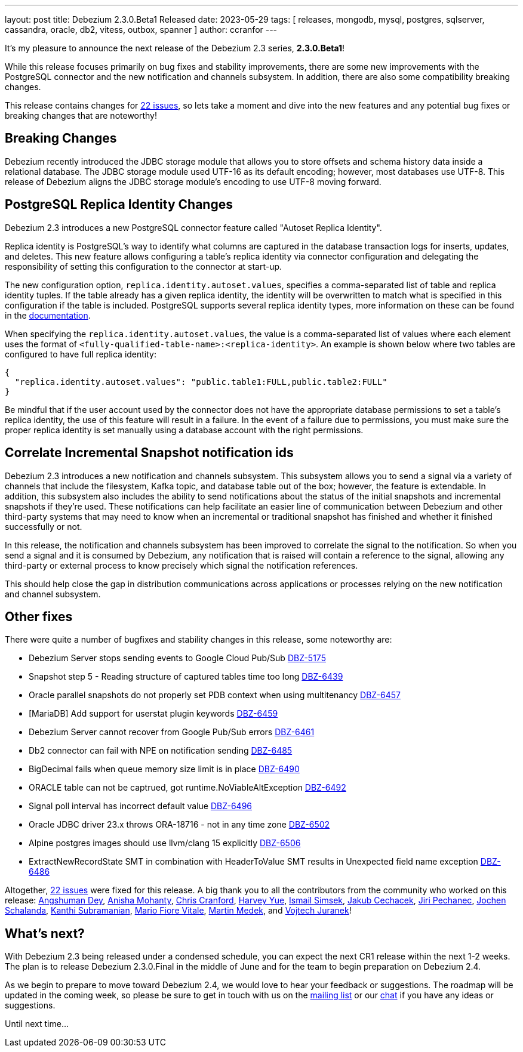 ---
layout: post
title:  Debezium 2.3.0.Beta1 Released
date:   2023-05-29
tags: [ releases, mongodb, mysql, postgres, sqlserver, cassandra, oracle, db2, vitess, outbox, spanner ]
author: ccranfor
---

It's my pleasure to announce the next release of the Debezium 2.3 series, *2.3.0.Beta1*!

While this release focuses primarily on bug fixes and stability improvements, there are some new improvements with the PostgreSQL connector and the new notification and channels subsystem.
In addition, there are also some compatibility breaking changes.

This release contains changes for https://issues.redhat.com/issues/?jql=project%20%3D%20DBZ%20AND%20fixVersion%20%3D%202.3.0.Beta1%20ORDER%20BY%20issuetype%20DESC[22 issues],
so lets take a moment and dive into the new features and any potential bug fixes or breaking changes that are noteworthy!

+++<!-- more -->+++

== Breaking Changes

Debezium recently introduced the JDBC storage module that allows you to store offsets and schema history data inside a relational database.
The JDBC storage module used UTF-16 as its default encoding; however, most databases use UTF-8.
This release of Debezium aligns the JDBC storage module's encoding to use UTF-8 moving forward.

== PostgreSQL Replica Identity Changes

Debezium 2.3 introduces a new PostgreSQL connector feature called "Autoset Replica Identity".

Replica identity is PostgreSQL's way to identify what columns are captured in the database transaction logs for inserts, updates, and deletes.
This new feature allows configuring a table's replica identity via connector configuration and delegating the responsibility of setting this configuration to the connector at start-up.

The new configuration option, `replica.identity.autoset.values`, specifies a comma-separated list of table and replica identity tuples.
If the table already has a given replica identity, the identity will be overwritten to match what is specified in this configuration if the table is included.
PostgreSQL supports several replica identity types, more information on these can be found in the https://debezium.io/documentation/reference/2.3/connectors/postgresql.html#postgresql-replica-identity[documentation].

When specifying the `replica.identity.autoset.values`, the value is a comma-separated list of values where each element uses the format of `<fully-qualified-table-name>:<replica-identity>`.
An example is shown below where two tables are configured to have full replica identity:

[source,json]
----
{
  "replica.identity.autoset.values": "public.table1:FULL,public.table2:FULL"
}
----

Be mindful that if the user account used by the connector does not have the appropriate database permissions to set a table's replica identity, the use of this feature will result in a failure.
In the event of a failure due to permissions, you must make sure the proper replica identity is set manually using a database account with the right permissions.

== Correlate Incremental Snapshot notification ids

Debezium 2.3 introduces a new notification and channels subsystem.
This subsystem allows you to send a signal via a variety of channels that include the filesystem, Kafka topic, and database table out of the box; however, the feature is extendable.
In addition, this subsystem also includes the ability to send notifications about the status of the initial snapshots and incremental snapshots if they're used.
These notifications can help facilitate an easier line of communication between Debezium and other third-party systems that may need to know when an incremental or traditional snapshot has finished and whether it finished successfully or not.

In this release, the notification and channels subsystem has been improved to correlate the signal to the notification.
So when you send a signal and it is consumed by Debezium, any notification that is raised will contain a reference to the signal, allowing any third-party or external process to know precisely which signal the notification references.

This should help close the gap in distribution communications across applications or processes relying on the new notification and channel subsystem.

== Other fixes

There were quite a number of bugfixes and stability changes in this release, some noteworthy are:

* Debezium Server stops sending events to Google Cloud Pub/Sub https://issues.redhat.com/browse/DBZ-5175[DBZ-5175]
* Snapshot step 5 - Reading structure of captured tables time too long  https://issues.redhat.com/browse/DBZ-6439[DBZ-6439]
* Oracle parallel snapshots do not properly set PDB context when using multitenancy https://issues.redhat.com/browse/DBZ-6457[DBZ-6457]
* [MariaDB] Add support for userstat plugin keywords https://issues.redhat.com/browse/DBZ-6459[DBZ-6459]
* Debezium Server cannot recover from Google Pub/Sub errors https://issues.redhat.com/browse/DBZ-6461[DBZ-6461]
* Db2 connector can fail with NPE on notification sending https://issues.redhat.com/browse/DBZ-6485[DBZ-6485]
* BigDecimal fails when queue memory size limit is in place https://issues.redhat.com/browse/DBZ-6490[DBZ-6490]
* ORACLE table can not be captrued, got runtime.NoViableAltException https://issues.redhat.com/browse/DBZ-6492[DBZ-6492]
* Signal poll interval has incorrect default value https://issues.redhat.com/browse/DBZ-6496[DBZ-6496]
* Oracle JDBC driver 23.x throws ORA-18716 - not in any time zone https://issues.redhat.com/browse/DBZ-6502[DBZ-6502]
* Alpine postgres images should use llvm/clang 15 explicitly https://issues.redhat.com/browse/DBZ-6506[DBZ-6506]
* ExtractNewRecordState SMT in combination with HeaderToValue SMT results in Unexpected field name exception https://issues.redhat.com/browse/DBZ-6486[DBZ-6486]

Altogether, https://issues.redhat.com/issues/?jql=project%20%3D%20DBZ%20AND%20fixVersion%20%3D%202.3.0.Beta1%20ORDER%20BY%20component%20ASC[22 issues] were fixed for this release.
A big thank you to all the contributors from the community who worked on this release:
https://github.com/angsdey2[Angshuman Dey],
https://github.com/ani-sha[Anisha Mohanty],
https://github.com/Naros[Chris Cranford],
https://github.com/harveyyue[Harvey Yue],
https://github.com/ismailsimsek[Ismail Simsek],
https://github.com/jcechace[Jakub Cechacek],
https://github.com/jpechane[Jiri Pechanec],
https://github.com/joschi[Jochen Schalanda],
https://github.com/subkanthi[Kanthi Subramanian],
https://github.com/mfvitale[Mario Fiore Vitale],
https://github.com/MartinMedek[Martin Medek], and
https://github.com/vjuranek[Vojtech Juranek]!

== What's next?

With Debezium 2.3 being released under a condensed schedule, you can expect the next CR1 release within the next 1-2 weeks.
The plan is to release Debezium 2.3.0.Final in the middle of June and for the team to begin preparation on Debezium 2.4.

As we begin to prepare to move toward Debezium 2.4, we would love to hear your feedback or suggestions.
The roadmap will be updated in the coming week, so please be sure to get in touch with us on the https://groups.google.com/g/debezium[mailing list] or our https://debezium.zulipchat.com/login/#narrow/stream/302529-users[chat] if you have any ideas or suggestions.

Until next time...